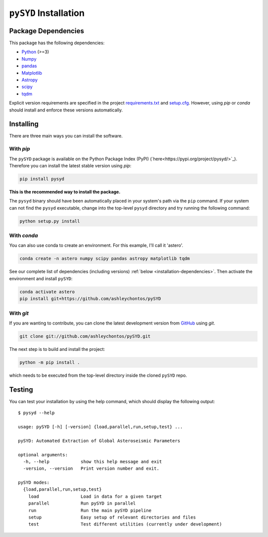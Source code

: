.. _installation/index:

**********************
``pySYD`` Installation
**********************

.. _installation/dependencies:

Package Dependencies
####################

This package has the following dependencies:

* `Python <https://www.python.org>`_ (>=3)
* `Numpy <https://numpy.org>`_
* `pandas <https://pandas.pydata.org>`_ 
* `Matplotlib <https://matplotlib.org/index.html#module-matplotlib>`_
* `Astropy <https://www.astropy.org>`_
* `scipy <https://docs.scipy.org/doc/>`_
* `tqdm <https://tqdm.github.io>`_

Explicit version requirements are specified in the project `requirements.txt <https://github.com/ashleychontos/pySYD/requirements.txt>`_ 
and `setup.cfg <https://github.com/ashleychontos/pySYD/setup.cfg>`_. However, using `pip` or 
`conda` should install and enforce these versions automatically. 

.. _installation/installing:

Installing
##########

There are three main ways you can install the software.

With `pip`
**********

The ``pySYD`` package is available on the Python Package Index (PyPI) (`here<https://pypi.org/project/pysyd/>`_).
Therefore you can install the latest stable version using `pip`:

.. code-block::

    pip install pysyd

**This is the recommended way to install the package.** 

The ``pysyd`` binary should have been automatically placed in your system's path via the ``pip`` command. 
If your system can not find the ``pysyd`` executable, change into the top-level ``pysyd`` directory and try 
running the following command:

.. code-block::

    python setup.py install

With `conda`
************

You can also use conda to create an environment. For this example, I'll call it 'astero'.

.. code-block::
    
    conda create -n astero numpy scipy pandas astropy matplotlib tqdm
    
See our complete list of dependencies (including versions) :ref:`below <installation-dependencies>`. 
Then activate the environment and install ``pySYD``:

.. code-block::

    conda activate astero
    pip install git+https://github.com/ashleychontos/pySYD


With `git`
**********

If you are wanting to contribute, you can clone the latest development
version from `GitHub <https://github.com/ashleychontos/pySYD>`_ using `git`.

.. code-block::

    git clone git://github.com/ashleychontos/pySYD.git

The next step is to build and install the project:

.. code-block::

    python -m pip install .

which needs to be executed from the top-level directory inside the 
cloned ``pySYD`` repo.

.. _installation/testing:

Testing 
#######

You can test your installation by using the help command, which should
display the following output:

::

    $ pysyd --help

    usage: pySYD [-h] [-version] {load,parallel,run,setup,test} ...
    
    pySYD: Automated Extraction of Global Asteroseismic Parameters
    
    optional arguments:
      -h, --help            show this help message and exit
      -version, --version   Print version number and exit.
     
    pySYD modes:
      {load,parallel,run,setup,test}
        load                Load in data for a given target
        parallel            Run pySYD in parallel
        run                 Run the main pySYD pipeline
        setup               Easy setup of relevant directories and files
        test                Test different utilities (currently under development)

